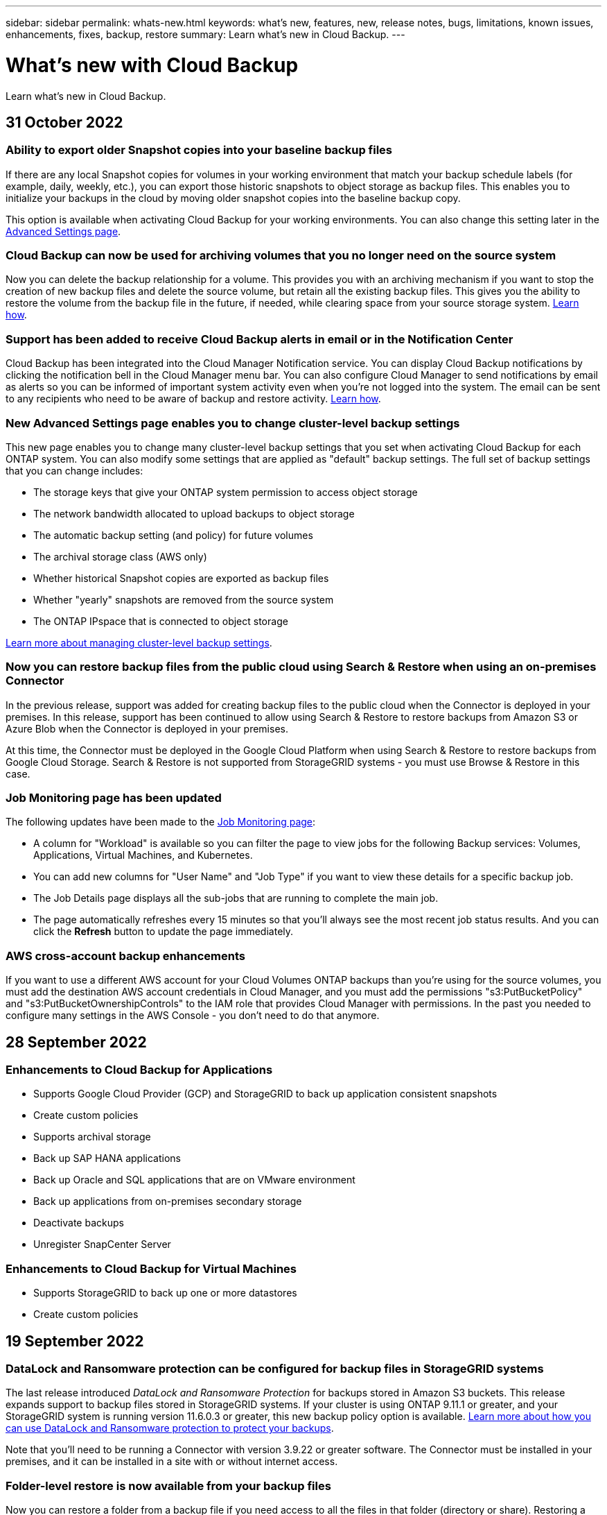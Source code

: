 ---
sidebar: sidebar
permalink: whats-new.html
keywords: what's new, features, new, release notes, bugs, limitations, known issues, enhancements, fixes, backup, restore
summary: Learn what's new in Cloud Backup.
---

= What's new with Cloud Backup
:hardbreaks:
:nofooter:
:icons: font
:linkattrs:
:imagesdir: ./media/

[.lead]
Learn what's new in Cloud Backup.

// tag::whats-new[]

== 31 October 2022

=== Ability to export older Snapshot copies into your baseline backup files

If there are any local Snapshot copies for volumes in your working environment that match your backup schedule labels (for example, daily, weekly, etc.), you can export those historic snapshots to object storage as backup files. This enables you to initialize your backups in the cloud by moving older snapshot copies into the baseline backup copy.

This option is available when activating Cloud Backup for your working environments. You can also change this setting later in the https://docs.netapp.com/us-en/cloud-manager-backup-restore/task-manage-backup-settings-ontap.html[Advanced Settings page].

=== Cloud Backup can now be used for archiving volumes that you no longer need on the source system

Now you can delete the backup relationship for a volume. This provides you with an archiving mechanism if you want to stop the creation of new backup files and delete the source volume, but retain all the existing backup files. This gives you the ability to restore the volume from the backup file in the future, if needed, while clearing space from your source storage system. https://docs.netapp.com/us-en/cloud-manager-backup-restore/task-manage-backups-ontap.html#deleting-volume-backup-relationships[Learn how].

=== Support has been added to receive Cloud Backup alerts in email or in the Notification Center

Cloud Backup has been integrated into the Cloud Manager Notification service. You can display Cloud Backup notifications by clicking the notification bell in the Cloud Manager menu bar. You can also configure Cloud Manager to send notifications by email as alerts so you can be informed of important system activity even when you’re not logged into the system. The email can be sent to any recipients who need to be aware of backup and restore activity. https://docs.netapp.com/us-en/cloud-manager-backup-restore/task-monitor-backup-jobs.html#use-the-job-monitor-to-view-backup-and-restore-job-status[Learn how].

=== New Advanced Settings page enables you to change cluster-level backup settings

This new page enables you to change many cluster-level backup settings that you set when activating Cloud Backup for each ONTAP system. You can also modify some settings that are applied as "default" backup settings. The full set of backup settings that you can change includes:

* The storage keys that give your ONTAP system permission to access object storage
* The network bandwidth allocated to upload backups to object storage
* The automatic backup setting (and policy) for future volumes
* The archival storage class (AWS only)
* Whether historical Snapshot copies are exported as backup files
* Whether "yearly" snapshots are removed from the source system
* The ONTAP IPspace that is connected to object storage

https://docs.netapp.com/us-en/cloud-manager-backup-restore/task-manage-backup-settings-ontap.html[Learn more about managing cluster-level backup settings].

=== Now you can restore backup files from the public cloud using Search & Restore when using an on-premises Connector

In the previous release, support was added for creating backup files to the public cloud when the Connector is deployed in your premises. In this release, support has been continued to allow using Search & Restore to restore backups from Amazon S3 or Azure Blob when the Connector is deployed in your premises.

At this time, the Connector must be deployed in the Google Cloud Platform when using Search & Restore to restore backups from Google Cloud Storage. Search & Restore is not supported from StorageGRID systems - you must use Browse & Restore in this case.

=== Job Monitoring page has been updated 

The following updates have been made to the https://docs.netapp.com/us-en/cloud-manager-backup-restore/task-monitor-backup-jobs.html[Job Monitoring page]: 

* A column for "Workload" is available so you can filter the page to view jobs for the following Backup services: Volumes, Applications, Virtual Machines, and Kubernetes.
* You can add new columns for "User Name" and "Job Type" if you want to view these details for a specific backup job.
* The Job Details page displays all the sub-jobs that are running to complete the main job.
* The page automatically refreshes every 15 minutes so that you’ll always see the most recent job status results. And you can click the *Refresh* button to update the page immediately.

=== AWS cross-account backup enhancements

If you want to use a different AWS account for your Cloud Volumes ONTAP backups than you're using for the source volumes, you must add the destination AWS account credentials in Cloud Manager, and you must add the permissions "s3:PutBucketPolicy" and "s3:PutBucketOwnershipControls" to the IAM role that provides Cloud Manager with permissions. In the past you needed to configure many settings in the AWS Console - you don't need to do that anymore.

== 28 September 2022

=== Enhancements to Cloud Backup for Applications

* Supports Google Cloud Provider (GCP) and StorageGRID to back up application consistent snapshots
* Create custom policies
* Supports archival storage
* Back up SAP HANA applications
* Back up Oracle and SQL applications that are on VMware environment
* Back up applications from on-premises secondary storage
* Deactivate backups
* Unregister SnapCenter Server

=== Enhancements to Cloud Backup for Virtual Machines

* Supports StorageGRID to back up one or more datastores
* Create custom policies

== 19 September 2022

=== DataLock and Ransomware protection can be configured for backup files in StorageGRID systems

The last release introduced _DataLock and Ransomware Protection_ for backups stored in Amazon S3 buckets. This release expands support to backup files stored in StorageGRID systems. If your cluster is using ONTAP 9.11.1 or greater, and your StorageGRID system is running version 11.6.0.3 or greater, this new backup policy option is available. https://docs.netapp.com/us-en/cloud-manager-backup-restore/concept-cloud-backup-policies.html#datalock-and-ransomware-protection[Learn more about how you can use DataLock and Ransomware protection to protect your backups^].

Note that you'll need to be running a Connector with version 3.9.22 or greater software. The Connector must be installed in your premises, and it can be installed in a site with or without internet access.

=== Folder-level restore is now available from your backup files

Now you can restore a folder from a backup file if you need access to all the files in that folder (directory or share). Restoring a folder is much more efficient than restoring an entire volume. This functionality is available for restore operations using both the Browse & Restore method and the Search & Restore method when using ONTAP 9.11.1 or greater. At this time you can can select and restore only a single folder, and only files from that folder are restored - no sub-folders, or files in sub-folders, are restored.

=== File-level restore is now available from backups that have been moved to archival storage

In the past you could only restore volumes from backup files that had been moved to archival storage (AWS and Azure only). Now you can restore individual files from these archived backup files. This functionality is available for restore operations using both the Browse & Restore method and the Search & Restore method when using ONTAP 9.11.1 or greater.

=== File-level restore now provides the option to overwrite the original source file

In the past, a file restored to the original volume was always restored as a new file with the prefix "Restore_<file_name>". Now you can choose to overwrite the original source file when restoring the file to the original location on the volume. This functionality is available for restore operations using both the Browse & Restore method and the Search & Restore method.

=== Drag and drop to enable Cloud Backup to StorageGRID systems

If the https://docs.netapp.com/us-en/cloud-manager-storagegrid/task-discover-storagegrid.html[StorageGRID^] destination for your backups exists as a working environment on the Canvas, you can drag your on-prem ONTAP working environment onto the destination to initiate the Cloud Backup setup wizard.

== 18 August 2022

=== Support has been added to protect cloud native applications data

Cloud Backup for Applications is a SaaS based service that provides data protection capabilities for applications running on NetApp Cloud Storage. Cloud Backup for Applications enabled within Cloud Manager offers efficient, application consistent, policy-based backup and restore of Oracle databases residing on Amazon FSx for NetApp ONTAP.
https://docs.netapp.com/us-en/cloud-manager-backup-restore/concept-protect-cloud-app-data-to-cloud.html[Learn more^].

=== Search & Restore is now supported with backup files in Azure Blob

The Search & Restore method of restoring volumes and files is now available for users who store their backup files in Azure Blob storage. https://docs.netapp.com/us-en/cloud-manager-backup-restore/task-restore-backups-ontap.html#prerequisites-2[See how to restore your volumes and files using Search & Restore^].

Note that additional permissions are needed in the Connector role to use this functionality. A Connector deployed using version 3.9.21 software (August 2022) includes these permissions. You'll need to manually add the permissions if you deployed the Connector using an earlier release. https://docs.netapp.com/us-en/cloud-manager-backup-restore/task-backup-onprem-to-azure.html#verify-or-add-permissions-to-the-connector[See how to add these permissions, if necessary^].

=== We've added the ability to protect your backup files from deletion and ransomware attacks

Cloud Backup now has object lock support for ransomware-safe backups. If your cluster is using ONTAP 9.11.1 or greater, and your backup destination is Amazon S3, a new backup policy option called _DataLock and Ransomware Protection_ is now available. DataLock protects your backup files from being modified or deleted, and Ransomware protection scans your backup files to look for evidence of a ransomware attack on your backup files. https://docs.netapp.com/us-en/cloud-manager-backup-restore/concept-cloud-backup-policies.html#datalock-and-ransomware-protection[Learn more about how you can use DataLock and Ransomware protection to protect your backups^].

Note that additional permissions are needed in the Connector role to use this functionality. A Connector deployed using version 3.9.21 software includes these permissions. You'll need to manually add the permissions if you deployed the Connector using an earlier release. https://docs.netapp.com/us-en/cloud-manager-backup-restore/task-backup-onprem-to-aws.html#set-up-s3-permissions[See how to add these permissions, if necessary^].

=== Cloud Backup now supports policies created using custom SnapMirror labels

Previously, Cloud Backup supported only pre-defined SnapMirror labels like hourly, daily, weekly, hourly, and yearly. Now Cloud Backup can discover SnapMirror policies that have custom SnapMirror labels that you created using System Manager or the CLI. These new labels are exposed in the Cloud Backup UI - allowing you to back up volumes with the SnapMirror label of your choice to the cloud.

=== Additional backup policy improvements for ONTAP systems

Some of the Backup Policy pages have been redesigned to make it easier to view all the backup policies that are available for volumes in each ONTAP cluster. This makes it easier to see the details of available policies so you can apply the best policies on your volumes.

=== Drag and drop to enable Cloud Backup to Azure Blob and Google Cloud Storage

If the https://docs.netapp.com/us-en/cloud-manager-setup-admin/task-viewing-azure-blob.html[Azure Blob^] or https://docs.netapp.com/us-en/cloud-manager-setup-admin/task-viewing-gcp-storage.html[Google Cloud Storage^] destination for your backups exists as a working environment on the Canvas, you can drag your on-prem ONTAP or Cloud Volumes ONTAP working environment (installed in Azure or GCP) onto the destination to initiate the Backup setup wizard.

This functionality already exists for Amazon S3 buckets.
// end::whats-new[]

== 13 July 2022

=== Support has been added to back up SnapLock Enterprise volumes

Now you can use Cloud Backup to back up SnapLock Enterprise volumes to public and private clouds. This feature requires that your ONTAP system is running ONTAP 9.11.1 or later. SnapLock Compliance volumes, however, aren’t currently supported.

=== Now you can create backup files in the public cloud when using an on-premises Connector

In the past you needed to deploy the Connector in the same cloud provider as where you were creating backup files. Now you can use a Connector deployed in your premises to create backup files from on-prem ONTAP systems to Amazon S3, Azure Blob, and Google Cloud Storage. (An on-prem Connector was always required when creating backup files on StorageGRID systems.)

=== Additional features are available when creating backup policies for ONTAP systems

* Backup on a yearly schedule is now available. The default retention value is 1 for yearly backups, but you can change this value if you want to have access to many previous years' backup files.
* You can name your backup policies so you can identify your policies with more descriptive text.

== 14 June 2022

=== Support has been added to back up on-premises ONTAP cluster data in sites without internet access

If your on-prem ONTAP cluster resides in a site with no internet access, also known as a dark site or offline site, now you can use Cloud Backup to back up volume data to a NetApp StorageGRID system that resides in the same site. This functionality requires that the Cloud Manager Connector (version 3.9.19 or greater) is also deployed in the offline site.

https://docs.netapp.com/us-en/cloud-manager-setup-admin/task-install-connector-onprem-no-internet.html[See how to install the Connector in your offline site].
https://docs.netapp.com/us-en/cloud-manager-backup-restore/task-backup-onprem-private-cloud.html[See how to back up ONTAP data to StorageGRID in your offline site].

=== Cloud Backup for Virtual Machines 1.1.0 is now GA

You can protect data on your virtual machines by integrating the SnapCenter Plug-in for VMware vSphere with Cloud Manager. You can back up datastores to the cloud and restore virtual machines back to the on-premises SnapCenter Plug-in for VMware vSphere with ease.

https://docs.netapp.com/us-en/cloud-manager-backup-restore/concept-protect-vm-data.html[Learn more about protecting virtual machines to cloud].

=== Cloud Restore instance is not needed for ONTAP Browse & Restore functionality

A separate Cloud Restore instance/virtual machine used to be required for file-level Browse & Restore operations from S3 and Blob storage. This instance shut down when not in use -- but it still added some time and cost when restoring files. This functionality has been replaced with a no-cost container that gets deployed on the Connector when needed. It provides the following advantages:

* No added cost for file-level restore operations
* Faster file-level restore operations
* Support for Browse & Restore operations for files from the cloud when the Connector is installed on your premises

Note that the Cloud Restore instance/VM will be removed automatically if you were previously using it. A Cloud Backup process will run once a day to delete all old Cloud Restore instances. This change is completely transparent -- there is no effect on your data, and you won't notice any changes to your backup or restore jobs.

=== Browse & Restore support for files from Google Cloud and StorageGRID storage

With the addition of the container for Browse & Restore operations (as described above), file restore operations now can be performed from backup files stored in Google Cloud and StorageGRID systems. Now Browse & Restore can be used to restore files across all public cloud providers and from StorageGRID. https://docs.netapp.com/us-en/cloud-manager-backup-restore/task-restore-backups-ontap.html#restoring-ontap-data-using-browse-restore[See how to use Browse & Restore to restore volumes and files from your ONTAP backups].

=== Drag and drop to enable Cloud Backup to S3 storage

If the Amazon S3 destination for your backups exists as a working environment on the Canvas, you can drag your on-prem ONTAP cluster or Cloud Volumes ONTAP system (installed in AWS) onto the Amazon S3 working environment to initiate the setup wizard.

=== Automatically apply a backup policy to newly created volumes in Kubernetes clusters

If you added new persistent volumes to your Kubernetes clusters after Cloud Backup was activated, in the past you needed to remember to configure backups for those volumes. Now you can select a policy that will be applied automatically to newly created volumes https://docs.netapp.com/us-en/cloud-manager-backup-restore/task-manage-backups-kubernetes.html#setting-a-backup-policy-to-be-assigned-to-new-volumes[from the _Backup Settings_ page] for clusters that have already activated Cloud Backup.

=== Cloud Backup APIs are now available for managing backup and restore operations

The APIs are available at https://docs.netapp.com/us-en/cloud-manager-automation/cbs/overview.html. See link:api-backup-restore.html[this page] for an overview of the APIs.

== 2 May 2022

=== Search & Restore is now supported with backup files in Google Cloud Storage

The Search & Restore method of restoring volumes and files was introduced in April for users who store their backup files in AWS. Now the capability is available for users who store their backup files in Google Cloud Storage. https://docs.netapp.com/us-en/cloud-manager-backup-restore/task-restore-backups-ontap.html#prerequisites-2[See how to restore your volumes and files using Search & Restore].

=== Configure a backup policy to be applied automatically to newly created volumes in Kubernetes clusters

If you added new persistent volumes to your Kubernetes clusters after Cloud Backup was activated, in the past you needed to remember to configure backups for those volumes. Now you can select a policy that will be applied automatically to newly created volumes. This option is available in the setup wizard when activating Cloud Backup for a new Kubernetes cluster.

=== Cloud Backup now requires a license before being activated on a working environment

There are a few changes to how licensing is implemented with Cloud Backup:

* You must sign up for a PAYGO Marketplace subscription from your cloud provider, or purchase a BYOL license from NetApp, before you can activate Cloud Backup.
* The 30-day Free Trial is available only when using a PAYGO subscription from your cloud provider - it is not available when using the BYOL license.
* The Free Trial starts the day the Marketplace subscription starts. For example, if you activate the Free Trial after you have been using a Marketplace subscription for 30 days for a Cloud Volumes ONTAP system, the Cloud Backup Trial will not be available.

https://docs.netapp.com/us-en/cloud-manager-backup-restore/task-licensing-cloud-backup.html[Learn more about the available licensing models].

== 4 April 2022

=== Cloud Backup for Applications 1.1.0 (powered by SnapCenter) is now GA

The new Cloud Backup for Applications capability enables you to offload existing application consistent Snapshots (backups) for Oracle and Microsoft SQL from on-premises primary storage to cloud object storage in Amazon S3 or Azure Blob.

When required, you can restore this data from cloud to on-premises.

link:concept-protect-app-data-to-cloud.html[Learn more about protecting on-premises applications data to the cloud].

=== New Search & Restore feature to search for volumes or files across all ONTAP backup files

Now you can search for a volume or file across *all ONTAP backup files* by partial or full volume name, partial or full file name, size range, and additional search filters. This is a great new way to find the data you want to restore if you are not sure which cluster or volume was the source for the data. link:task-restore-backups-ontap.html#restoring-ontap-data-using-search-restore[Learn how to use Search & Restore].

== 3 March 2022

=== Ability to back up persistent volumes from your GKE Kubernetes clusters to Google Cloud storage

If your GKE cluster has NetApp Astra Trident installed, and it's using Cloud Volumes ONTAP for GCP as backend storage for the cluster, then you can back up and restore your persistent volumes to and from Google Cloud storage. link:task-backup-kubernetes-to-gcp.html[Go here for details].

=== The Beta capability to use Cloud Data Sense to scan your Cloud Backup files has been discontinued in this release

== 14 February 2022

=== Now you can assign backup policies to individual volumes in a single cluster

In the past you could assign only a single backup policy to all volumes in a cluster. Now you can create multiple backup policies for a single cluster and apply different policies to different volumes. link:task-manage-backups-ontap#changing-the-policy-assigned-to-existing-volumes[See how to create new backup policies for a cluster and assign them to selected volumes].

=== A new option enables you to automatically apply a default backup policy to newly created volumes

In the past, new volumes created in a working environment after Cloud Backup was activated required that you manually apply a backup policy. Now, regardless of if the volume was created in Cloud Manager, System Manager, the CLI, or by using APIs, Cloud Backup will discover the volume and apply the backup policy you have chosen as the default policy.

This option is available when enabling backup in a new working environment, or from the _Manage Volumes_ page for existing working environments.

=== New Job Monitor is available to see the in-process status of all backup and restore jobs

The Job Monitor can be very helpful when you have initiated an operation against multiple volumes, like changing the backup policy, or deleting backups, so you can see when the operation has completed on all volumes. link:task-monitor-backup-jobs.html[See how to use the Job Monitor].

== 2 January 2022

=== Ability to back up persistent volumes from your AKS Kubernetes clusters to Azure Blob storage

If your AKS cluster has NetApp Astra Trident installed, and it's using Cloud Volumes ONTAP for Azure as backend storage for the cluster, then you can back up and restore volumes to and from Azure Blob storage. link:task-backup-kubernetes-to-azure.html[Go here for details].

=== Cloud Backup service charges have been changed in this release to align more closely with industry standards

Instead of paying NetApp for capacity based on the size of your backup files, now you pay only for the data that you protect, calculated by the logical used capacity (before ONTAP efficiencies) of the source ONTAP volumes which are being backed up. This capacity is also known as Front-End Terabytes (FETB).

== 28 November 2021

=== Ability to back up persistent volumes from your EKS Kubernetes clusters to Amazon S3

If your EKS cluster has NetApp Astra Trident installed, and it's using Cloud Volumes ONTAP for AWS as backend storage for the cluster, then you can back up and restore volumes to and from Amazon S3. link:task-backup-kubernetes-to-s3.html[Go here for details].

=== Enhanced functionality to back up DP volumes

Cloud Backup now supports creating backups of DP volumes that exist on the target ONTAP system in an SVM-DR relationship. There are a few restrictions, so see link:concept-ontap-backup-to-cloud.html#limitations[the limitations] for details.

== 5 November 2021

=== Ability to select a private endpoint when restoring a volume to an on-premises ONTAP system

When restoring a volume to an on-premises ONTAP system from a backup file that resides on Amazon S3 or Azure Blob, now you can select a private endpoint that connects to your on-prem system privately and securely.

=== Now you can tier older backup files to archival storage after a number of days to save costs

If your cluster is running ONTAP 9.10.1 or greater, and you're using AWS or Azure cloud storage, you can enable tiering of backups to archival storage. See more information about link:reference-aws-backup-tiers.html[AWS S3 archival storage classes] and link:reference-azure-backup-tiers.html[Azure Blob archival access tiers].

=== Cloud Backup BYOL licenses have moved to the Data Services Licenses tab in the Digital Wallet

BYOL licensing for Cloud Backup has moved from the Cloud Backup Licenses tab to the Data Services Licenses tab in the Cloud Manager Digital Wallet.

== 4 October 2021

=== Backup file size is now available in the Backup page when performing a volume or file restore

This is useful if you want to delete large backup files that are unnecessary, or so you can compare backup file sizes to identify any abnormal backup files that could be the result of a malicious software attack.

=== TCO calculator is available to compare Cloud Backup costs

The Total Cost of Ownership calculator helps you understand the total cost of ownership for Cloud Backup, and to compare these costs to traditional backup solutions and estimate potential savings. Check it out
https://cloud.netapp.com/cloud-backup-service-tco-calculator[here^].

=== Ability to unregister Cloud Backup for a working environment

Now you can easily link:task_manage_backups.html#unregistering-cloud-backup-for-a-working-environment[unregister Cloud Backup for a working environment] if you no longer want to use backup functionality (or be charged) for that working environment.

== 2 September 2021

=== Ability to create an on-demand backup of a volume

Now you can create an on-demand backup at any time to capture the current state of a volume. This is useful if important changes have been made to a volume and you don’t want to wait for the next scheduled backup to protect that data.

link:task-manage-backups-ontap.html#creating-a-manual-volume-backup-at-any-time[See how to create an on-demand backup].

=== Ability to define a Private Interface connection for secure backups to Amazon S3

When configuring backups to Amazon S3 from an on-premises ONTAP system, now you can define a connection to a Private Interface Endpoint in the activation wizard. This allows you to use a network interface that connects your on-prem system privately and securely to a service powered by AWS PrivateLink. link:task-backup-onprem-to-aws.html#preparing-amazon-s3-for-backups[See details about this option].

=== Now you can choose your own customer-managed keys for data encryption when backing up data to Amazon S3

For additional security and control, you can choose your own customer-managed keys for data encryption in the activation wizard instead of using the default Amazon S3 encryption keys. This is available when configuring backups from an on-premises ONTAP system or from a Cloud Volumes ONTAP system in AWS.

=== Now you can restore files from directories that have more than 30,000 files
